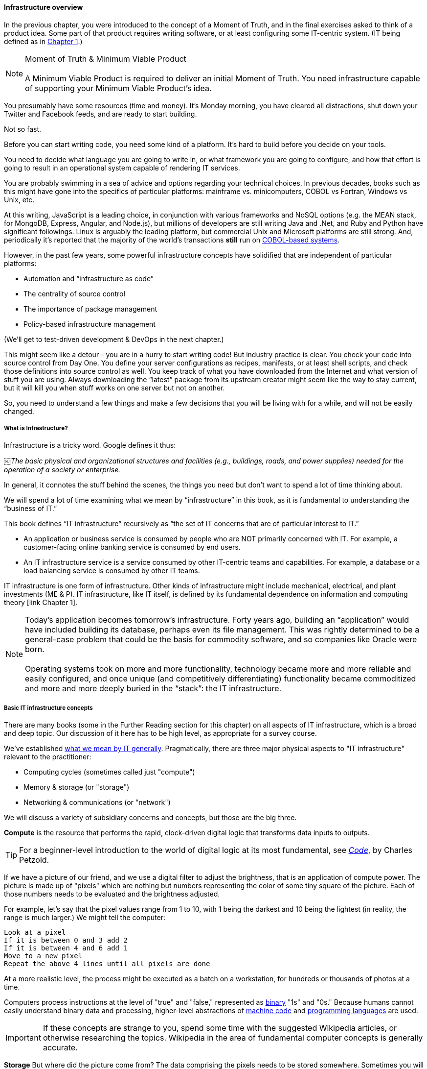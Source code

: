 ==== Infrastructure overview

In the previous chapter, you were introduced to the concept of a Moment of Truth, and in the final exercises asked to think of a product idea. Some part of that product requires writing software, or at least configuring some IT-centric system. (IT being defined as in http://dm-academy.github.io/aitm/#_defining_information_technology[Chapter 1].)

****
NOTE: Moment of Truth & Minimum Viable Product +
 +
A Minimum Viable Product is required to deliver an initial Moment of Truth. You need infrastructure capable of supporting your Minimum Viable Product's idea.
****

You presumably have some resources (time and money). It’s Monday morning, you have cleared all distractions, shut down your Twitter and Facebook feeds, and are ready to start building.

Not so fast.

Before you can start writing code, you need some kind of a platform. It's hard to build before you decide on your tools.

You need to decide what language you are going to write in, or what framework you are going to configure, and how that effort is going to result in an operational system capable of rendering IT services.

You are probably swimming in a sea of advice and options regarding your technical choices. In previous decades, books such as this might have gone into the specifics of particular platforms: mainframe vs. minicomputers, COBOL vs Fortran, Windows vs Unix, etc.

At this writing, JavaScript is a leading choice, in conjunction with various frameworks and NoSQL options (e.g. the MEAN stack, for MongoDB, Express, Angular, and Node.js), but millions of developers are still writing Java and .Net, and Ruby and Python have significant followings. Linux is arguably the leading platform, but commercial Unix and Microsoft platforms are still strong. And, periodically it's reported that the majority of the world's transactions *still* run on http://blog.hackerrank.com/the-inevitable-return-of-cobol/[COBOL-based systems].

However, in the past few years, some powerful infrastructure concepts have solidified that are independent of particular platforms:

* Automation and “infrastructure as code”
* The centrality of source control
* The importance of package management
* Policy-based infrastructure management

(We'll get to test-driven development & DevOps in the next chapter.)

This might seem like a detour - you are in a hurry to start writing code! But industry practice is clear. You check your code into source control from Day One. You define your server configurations as recipes, manifests, or at least shell scripts, and check those definitions into source control as well. You keep track of what you have downloaded from the Internet and what version of stuff you are using. Always downloading the “latest” package from its upstream creator might seem like the way to stay current, but it will kill you when stuff works on one server but not on another.

So, you need to understand a few things and make a few decisions that you will be living with for a while, and will not be easily changed.

===== What is Infrastructure?

Infrastructure is a tricky word. Google defines it thus:

￼_The basic physical and organizational structures and facilities (e.g., buildings, roads, and power supplies) needed for the operation of a society or enterprise._

In general, it connotes the stuff behind the scenes, the things you need but don’t want to spend a lot of time thinking about.

We will spend a lot of time examining what we mean by “infrastructure” in this book, as it is fundamental to understanding the “business of IT.”

This book defines “IT infrastructure” recursively as “the set of IT concerns that are of particular interest to IT.”

* An application or business service is consumed by people who are NOT primarily concerned with IT. For example, a customer-facing online banking service is consumed by end users.

* An IT infrastructure service is a service consumed by other IT-centric teams and capabilities. For example, a database or a load balancing service is consumed by other IT teams.

IT infrastructure is one form of infrastructure. Other kinds of infrastructure might include mechanical, electrical, and plant investments (ME & P). IT infrastructure, like IT itself, is defined by its fundamental dependence on information and computing theory [link Chapter 1].

NOTE: Today’s application becomes tomorrow’s infrastructure. Forty years ago, building an “application” would have included building its database, perhaps even its file management. This was rightly determined to be a general-case problem that could be the basis for commodity software, and so companies like Oracle were born. +
 +
Operating systems took on more and more functionality, technology became more and more reliable and easily configured, and once unique (and competitively differentiating) functionality became commoditized and more and more deeply buried in the “stack”: the IT infrastructure.

===== Basic IT infrastructure concepts

There are many books (some in the Further Reading section for this chapter) on all aspects of IT infrastructure, which is a broad and deep topic. Our discussion of it here has to be high level, as appropriate for a survey course.

We've established http://dm-academy.github.io/aitm/#_defining_information_technology[what we mean by IT generally]. Pragmatically, there are three major physical aspects to "IT infrastructure" relevant to the practitioner:

* Computing cycles (sometimes called just "compute")
* Memory & storage (or "storage")
* Networking & communications (or "network")

We will discuss a variety of subsidiary concerns and concepts, but those are the big three.

*Compute* is the resource that performs the rapid, clock-driven digital logic that transforms data inputs to outputs.

TIP: For a beginner-level introduction to the world of digital logic at its most fundamental, see  http://www.goodreads.com/book/show/44882.Code[_Code_], by Charles Petzold.

If we have a picture of our friend, and we use a digital filter to adjust the brightness, that is an application of compute power. The picture is made up of "pixels" which are nothing but numbers representing the color of some tiny square of the picture. Each of those numbers needs to be evaluated and the brightness adjusted.

For example, let's say that the pixel values range from 1 to 10, with 1 being the darkest and 10 being the lightest (in reality, the range is much larger.) We might tell the computer:

   Look at a pixel
   If it is between 0 and 3 add 2
   If it is between 4 and 6 add 1
   Move to a new pixel
   Repeat the above 4 lines until all pixels are done

At a more realistic level, the process might be executed as a batch on a workstation, for hundreds or thousands of photos at a time.

Computers process instructions at the level of "true" and "false," represented as https://en.wikipedia.org/wiki/Binary_number[binary] "1s" and "0s." Because humans cannot easily understand binary data and processing, higher-level abstractions of https://en.wikipedia.org/wiki/Machine_code[machine code] and https://en.wikipedia.org/wiki/Programming_language[programming languages] are used.

IMPORTANT: If these concepts are strange to you, spend some time with the suggested Wikipedia articles, or otherwise researching the topics. Wikipedia in the area of fundamental computer concepts is generally accurate.

*Storage* But where did the picture come from? The data comprising the pixels needs to be stored somewhere. Sometimes you will hear the technical term "persisted." The combined set of pixels and their precise values can be termed the "state" of the photograph; the digital logic of the filter alters the state, and also needs to save this new state somewhere (otherwise it will be lost).

Many technologies http://www.zetta.net/history-of-computer-storage/[have been used for digital storage.] Increasingly, the IT professional need not be concerned with the physical infrastructure used for storing data. As we will cover in the next section, storage increasingly is experienced as a virtual resource, accessed through executing programmed logic on Cloud platforms. "Underneath the covers" the Cloud provider might be using various forms of storage, from RAM to solid state drives to tapes, but the end user is,  *ideally*, shielded from the implementation details (part of the definition of a service).

However, it is important to understand that in general, storage follows a https://en.wikipedia.org/wiki/Memory_hierarchy[hierarchy]. Just as we might "store" a document by holding it in our hands, setting it on a desktop, filing it in a cabinet, or archiving it in a banker's box in an offsite warehouse, so computer storage also has different levels of speed and accessibility. If this is unfamiliar, see Wikipedia or research on your own; you should have a basic grasp of this issue.

*Network*
We can change the state of some data, or store it. We also need to move it. This is the basic concern of https://en.wikipedia.org/wiki/Computer_network[networking], to transmit data (or information) from one location to another. If you use your cell phone to look up your bank balance, there is network involved - otherwise, how did the data get from the bank's computer in New Jersey to your cell phone in Minnesota?

Networking is fairly intuitive; you may be familiar with coaxial cables for TV, or telephone lines strung from pole to pole in many areas. However, like storage, there is also a hierarchy of networking:

* Intra-chip pathways
* https://en.wikipedia.org/wiki/Motherboard[Motherboard] and https://en.wikipedia.org/wiki/Backplane[backplane] circuits
* https://en.wikipedia.org/wiki/Local_area_network[Local area networks]
* https://en.wikipedia.org/wiki/Wide_area_network[Wide area networks]
* https://en.wikipedia.org/wiki/Backbone_network[Backbone networks]

Like storage, networking as a service increasingly is independent of implementation. The developer uses programmatic tools to define expected information transmission, and (again *ideally*) need not be concerned with the specific networking technologies or architectures serving their needs.

****
IMPORTANT: Eventually, scale matters. As your IT service's usage increases, you will inevitably find that you need to start caring about technical details such as storage and network architecture. +
 +
The implementation decisions made by you and your service providers may become inefficient for the particular "workload" your product represents, and you will need to start asking questions. This will be discussed in more depth in the Cloud chapter. +
 +
 The brief technical writeup, https://gist.github.com/jboner/2841832[Latency Numbers Every Programmer Should Know] can help you start thinking about these issues.
****
